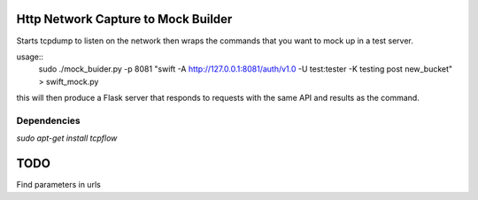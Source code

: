 Http Network Capture to Mock Builder
------------------------------------

Starts tcpdump to listen on the network then wraps the commands that you want
to mock up in a test server.

usage::
    sudo ./mock_buider.py -p 8081 "swift -A http://127.0.0.1:8081/auth/v1.0 -U test:tester -K testing post new_bucket" > swift_mock.py


this will then produce a Flask server that responds to requests with the same
API and results as the command.


Dependencies
____________
`sudo apt-get install tcpflow`

TODO
----

Find parameters in urls
